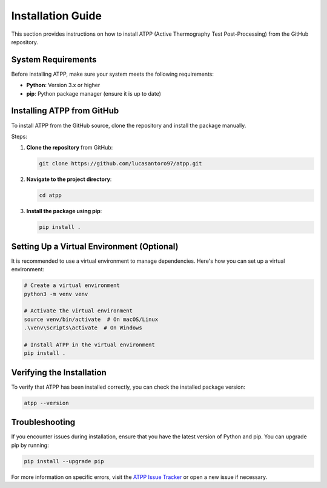 Installation Guide
==================

This section provides instructions on how to install ATPP (Active Thermography Test Post-Processing) from the GitHub repository.

System Requirements
-------------------

Before installing ATPP, make sure your system meets the following requirements:

- **Python**: Version 3.x or higher
- **pip**: Python package manager (ensure it is up to date)

Installing ATPP from GitHub
---------------------------

To install ATPP from the GitHub source, clone the repository and install the package manually.

Steps:

1. **Clone the repository** from GitHub:

   .. code-block:: bash

      git clone https://github.com/lucasantoro97/atpp.git

2. **Navigate to the project directory**:

   .. code-block:: bash

      cd atpp

3. **Install the package using pip**:

   .. code-block:: bash

      pip install .

Setting Up a Virtual Environment (Optional)
-------------------------------------------

It is recommended to use a virtual environment to manage dependencies. Here's how you can set up a virtual environment:

.. code-block:: bash

    # Create a virtual environment
    python3 -m venv venv

    # Activate the virtual environment
    source venv/bin/activate  # On macOS/Linux
    .\venv\Scripts\activate  # On Windows

    # Install ATPP in the virtual environment
    pip install .

Verifying the Installation
--------------------------

To verify that ATPP has been installed correctly, you can check the installed package version:

.. code-block:: bash

    atpp --version

Troubleshooting
---------------

If you encounter issues during installation, ensure that you have the latest version of Python and pip. You can upgrade pip by running:

.. code-block:: bash

    pip install --upgrade pip

For more information on specific errors, visit the `ATPP Issue Tracker <https://github.com/lucasantoro97/atpp/issues>`_ or open a new issue if necessary.
